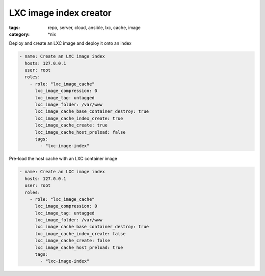 LXC image index creator
#######################
:tags: repo, server, cloud, ansible, lxc, cache, image
:category: \*nix

Deploy and create an LXC image and deploy it onto an index

.. code-block:: yaml

    - name: Create an LXC image index
      hosts: 127.0.0.1
      user: root
      roles:
        - role: "lxc_image_cache"
          lxc_image_compression: 0
          lxc_image_tag: untagged
          lxc_image_folder: /var/www
          lxc_image_cache_base_container_destroy: true
          lxc_image_cache_index_create: true
          lxc_image_cache_create: true
          lxc_image_cache_host_preload: false
          tags:
            - "lxc-image-index"


Pre-load the host cache with an LXC container image

.. code-block:: yaml

    - name: Create an LXC image index
      hosts: 127.0.0.1
      user: root
      roles:
        - role: "lxc_image_cache"
          lxc_image_compression: 0
          lxc_image_tag: untagged
          lxc_image_folder: /var/www
          lxc_image_cache_base_container_destroy: true
          lxc_image_cache_index_create: false
          lxc_image_cache_create: false
          lxc_image_cache_host_preload: true
          tags:
            - "lxc-image-index"
